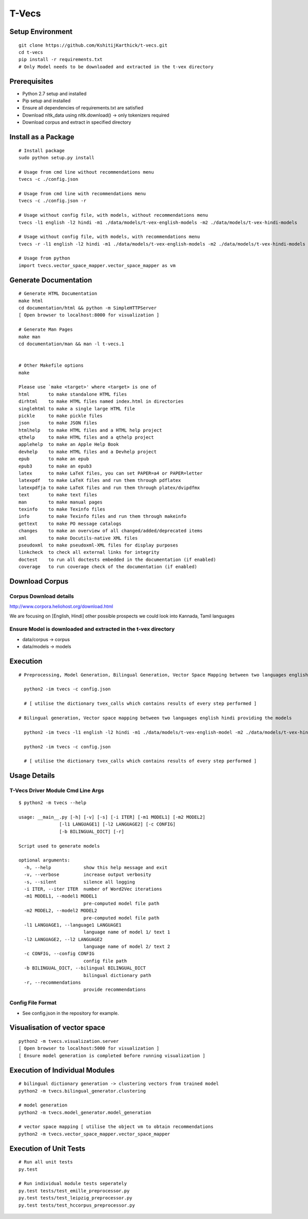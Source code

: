 T-Vecs
======

Setup Environment
~~~~~~~~~~~~~~~~~

::

    git clone https://github.com/KshitijKarthick/t-vecs.git
    cd t-vecs
    pip install -r requirements.txt
    # Only Model needs to be downloaded and extracted in the t-vex directory

Prerequisites
~~~~~~~~~~~~~

-  Python 2.7 setup and installed
-  Pip setup and installed
-  Ensure all dependencies of requirements.txt are satisfied
-  Download nltk\_data using nltk.download() -> only tokenizers required
-  Download corpus and extract in specified directory


Install as a Package
~~~~~~~~~~~~~~~~~~~~

::

        # Install package
        sudo python setup.py install

        # Usage from cmd line without recommendations menu
        tvecs -c ./config.json

        # Usage from cmd line with recommendations menu
        tvecs -c ./config.json -r

        # Usage without config file, with models, without recommendations menu
        tvecs -l1 english -l2 hindi -m1 ./data/models/t-vex-english-models -m2 ./data/models/t-vex-hindi-models

        # Usage without config file, with models, with recommendations menu
        tvecs -r -l1 english -l2 hindi -m1 ./data/models/t-vex-english-models -m2 ./data/models/t-vex-hindi-models

        # Usage from python
        import tvecs.vector_space_mapper.vector_space_mapper as vm


Generate Documentation
~~~~~~~~~~~~~~~~~~~~~~

::

        # Generate HTML Documentation
        make html
        cd documentation/html && python -m SimpleHTTPServer
        [ Open browser to localhost:8000 for visualization ]

        # Generate Man Pages
        make man
        cd documentation/man && man -l t-vecs.1


        # Other Makefile options
        make

        Please use `make <target>' where <target> is one of
        html       to make standalone HTML files
        dirhtml    to make HTML files named index.html in directories
        singlehtml to make a single large HTML file
        pickle     to make pickle files
        json       to make JSON files
        htmlhelp   to make HTML files and a HTML help project
        qthelp     to make HTML files and a qthelp project
        applehelp  to make an Apple Help Book
        devhelp    to make HTML files and a Devhelp project
        epub       to make an epub
        epub3      to make an epub3
        latex      to make LaTeX files, you can set PAPER=a4 or PAPER=letter
        latexpdf   to make LaTeX files and run them through pdflatex
        latexpdfja to make LaTeX files and run them through platex/dvipdfmx
        text       to make text files
        man        to make manual pages
        texinfo    to make Texinfo files
        info       to make Texinfo files and run them through makeinfo
        gettext    to make PO message catalogs
        changes    to make an overview of all changed/added/deprecated items
        xml        to make Docutils-native XML files
        pseudoxml  to make pseudoxml-XML files for display purposes
        linkcheck  to check all external links for integrity
        doctest    to run all doctests embedded in the documentation (if enabled)
        coverage   to run coverage check of the documentation (if enabled)


Download Corpus
~~~~~~~~~~~~~~~

Corpus Download details
'''''''''''''''''''''''

http://www.corpora.heliohost.org/download.html

We are focusing on [English, Hindi]
other possible prospects we could look into Kannada, Tamil languages

Ensure Model is downloaded and extracted in the t-vex directory
'''''''''''''''''''''''''''''''''''''''''''''''''''''''''''''''

-  data/corpus -> corpus
-  data/models -> models

Execution
~~~~~~~~~

::

      # Preprocessing, Model Generation, Bilingual Generation, Vector Space Mapping between two languages english hindi from the corpus using the config file

        python2 -im tvecs -c config.json

        # [ utilise the dictionary tvex_calls which contains results of every step performed ]

      # Bilingual generation, Vector space mapping between two languages english hindi providing the models

        python2 -im tvecs -l1 english -l2 hindi -m1 ./data/models/t-vex-english-model -m2 ./data/models/t-vex-hindi-model

        python2 -im tvecs -c config.json

        # [ utilise the dictionary tvex_calls which contains results of every step performed ]

Usage Details
~~~~~~~~~~~~~

T-Vecs Driver Module Cmd Line Args
''''''''''''''''''''''''''''''''''

::

    $ python2 -m tvecs --help

    usage: __main__.py [-h] [-v] [-s] [-i ITER] [-m1 MODEL1] [-m2 MODEL2]
                   [-l1 LANGUAGE1] [-l2 LANGUAGE2] [-c CONFIG]
                   [-b BILINGUAL_DICT] [-r]

    Script used to generate models

    optional arguments:
      -h, --help            show this help message and exit
      -v, --verbose         increase output verbosity
      -s, --silent          silence all logging
      -i ITER, --iter ITER  number of Word2Vec iterations
      -m1 MODEL1, --model1 MODEL1
                            pre-computed model file path
      -m2 MODEL2, --model2 MODEL2
                            pre-computed model file path
      -l1 LANGUAGE1, --language1 LANGUAGE1
                            language name of model 1/ text 1
      -l2 LANGUAGE2, --l2 LANGUAGE2
                            language name of model 2/ text 2
      -c CONFIG, --config CONFIG
                            config file path
      -b BILINGUAL_DICT, --bilingual BILINGUAL_DICT
                            bilingual dictionary path
      -r, --recommendations
                            provide recommendations


Config File Format
''''''''''''''''''

- See config.json in the repository for example.



Visualisation of vector space
~~~~~~~~~~~~~~~~~~~~~~~~~~~~~

::

    python2 -m tvecs.visualization.server
    [ Open browser to localhost:5000 for visualization ]
    [ Ensure model generation is completed before running visualization ]

Execution of Individual Modules
~~~~~~~~~~~~~~~~~~~~~~~~~~~~~~~~~~~~~~~~~~~~~~~~~~~~~~~~~~~

::

    # bilingual dictionary generation -> clustering vectors from trained model
    python2 -m tvecs.bilingual_generator.clustering

    # model generation
    python2 -m tvecs.model_generator.model_generation

    # vector space mapping [ utilise the object vm to obtain recommendations
    python2 -m tvecs.vector_space_mapper.vector_space_mapper

Execution of Unit Tests
~~~~~~~~~~~~~~~~~~~~~~~~~~~~~~~~~~~~~~~~~~~~~~~~~~~~~~~~~~~

::

    # Run all unit tests
    py.test

    # Run individual module tests seperately
    py.test tests/test_emille_preprocessor.py
    py.test tests/test_leipzig_preprocessor.py
    py.test tests/test_hccorpus_preprocessor.py
